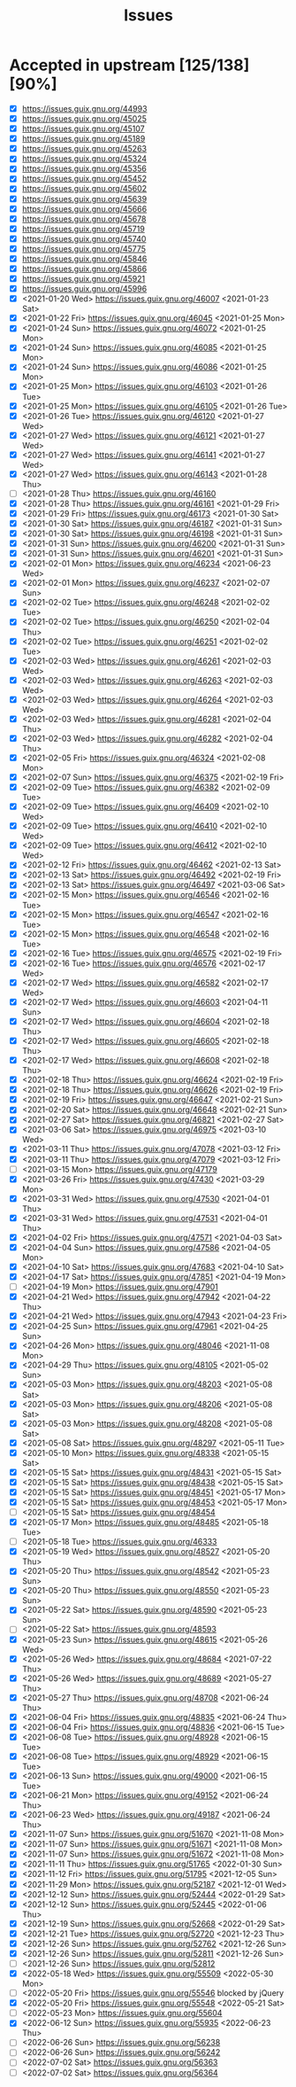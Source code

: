 #+TITLE: Issues

* Accepted in upstream [125/138][90%]
- [X] https://issues.guix.gnu.org/44993
- [X] https://issues.guix.gnu.org/45025
- [X] https://issues.guix.gnu.org/45107
- [X] https://issues.guix.gnu.org/45189
- [X] https://issues.guix.gnu.org/45263
- [X] https://issues.guix.gnu.org/45324
- [X] https://issues.guix.gnu.org/45356
- [X] https://issues.guix.gnu.org/45452
- [X] https://issues.guix.gnu.org/45602
- [X] https://issues.guix.gnu.org/45639
- [X] https://issues.guix.gnu.org/45666
- [X] https://issues.guix.gnu.org/45678
- [X] https://issues.guix.gnu.org/45719
- [X] https://issues.guix.gnu.org/45740
- [X] https://issues.guix.gnu.org/45775
- [X] https://issues.guix.gnu.org/45846
- [X] https://issues.guix.gnu.org/45866
- [X] https://issues.guix.gnu.org/45921
- [X] https://issues.guix.gnu.org/45996
- [X] <2021-01-20 Wed> https://issues.guix.gnu.org/46007 <2021-01-23 Sat>
- [X] <2021-01-22 Fri> https://issues.guix.gnu.org/46045 <2021-01-25 Mon>
- [X] <2021-01-24 Sun> https://issues.guix.gnu.org/46072 <2021-01-25 Mon>
- [X] <2021-01-24 Sun> https://issues.guix.gnu.org/46085 <2021-01-25 Mon>
- [X] <2021-01-24 Sun> https://issues.guix.gnu.org/46086 <2021-01-25 Mon>
- [X] <2021-01-25 Mon> https://issues.guix.gnu.org/46103 <2021-01-26 Tue>
- [X] <2021-01-25 Mon> https://issues.guix.gnu.org/46105 <2021-01-26 Tue>
- [X] <2021-01-26 Tue> https://issues.guix.gnu.org/46120 <2021-01-27 Wed>
- [X] <2021-01-27 Wed> https://issues.guix.gnu.org/46121 <2021-01-27 Wed>
- [X] <2021-01-27 Wed> https://issues.guix.gnu.org/46141 <2021-01-27 Wed>
- [X] <2021-01-27 Wed> https://issues.guix.gnu.org/46143 <2021-01-28 Thu>
- [ ] <2021-01-28 Thu> https://issues.guix.gnu.org/46160
- [X] <2021-01-28 Thu> https://issues.guix.gnu.org/46161 <2021-01-29 Fri>
- [X] <2021-01-29 Fri> https://issues.guix.gnu.org/46173 <2021-01-30 Sat>
- [X] <2021-01-30 Sat> https://issues.guix.gnu.org/46187 <2021-01-31 Sun>
- [X] <2021-01-30 Sat> https://issues.guix.gnu.org/46198 <2021-01-31 Sun>
- [X] <2021-01-31 Sun> https://issues.guix.gnu.org/46200 <2021-01-31 Sun>
- [X] <2021-01-31 Sun> https://issues.guix.gnu.org/46201 <2021-01-31 Sun>
- [X] <2021-02-01 Mon> https://issues.guix.gnu.org/46234 <2021-06-23 Wed>
- [X] <2021-02-01 Mon> https://issues.guix.gnu.org/46237 <2021-02-07 Sun>
- [X] <2021-02-02 Tue> https://issues.guix.gnu.org/46248 <2021-02-02 Tue>
- [X] <2021-02-02 Tue> https://issues.guix.gnu.org/46250 <2021-02-04 Thu>
- [X] <2021-02-02 Tue> https://issues.guix.gnu.org/46251 <2021-02-02 Tue>
- [X] <2021-02-03 Wed> https://issues.guix.gnu.org/46261 <2021-02-03 Wed>
- [X] <2021-02-03 Wed> https://issues.guix.gnu.org/46263 <2021-02-03 Wed>
- [X] <2021-02-03 Wed> https://issues.guix.gnu.org/46264 <2021-02-03 Wed>
- [X] <2021-02-03 Wed> https://issues.guix.gnu.org/46281 <2021-02-04 Thu>
- [X] <2021-02-03 Wed> https://issues.guix.gnu.org/46282 <2021-02-04 Thu>
- [X] <2021-02-05 Fri> https://issues.guix.gnu.org/46324 <2021-02-08 Mon>
- [X] <2021-02-07 Sun> https://issues.guix.gnu.org/46375 <2021-02-19 Fri>
- [X] <2021-02-09 Tue> https://issues.guix.gnu.org/46382 <2021-02-09 Tue>
- [X] <2021-02-09 Tue> https://issues.guix.gnu.org/46409 <2021-02-10 Wed>
- [X] <2021-02-09 Tue> https://issues.guix.gnu.org/46410 <2021-02-10 Wed>
- [X] <2021-02-09 Tue> https://issues.guix.gnu.org/46412 <2021-02-10 Wed>
- [X] <2021-02-12 Fri> https://issues.guix.gnu.org/46462 <2021-02-13 Sat>
- [X] <2021-02-13 Sat> https://issues.guix.gnu.org/46492 <2021-02-19 Fri>
- [X] <2021-02-13 Sat> https://issues.guix.gnu.org/46497 <2021-03-06 Sat>
- [X] <2021-02-15 Mon> https://issues.guix.gnu.org/46546 <2021-02-16 Tue>
- [X] <2021-02-15 Mon> https://issues.guix.gnu.org/46547 <2021-02-16 Tue>
- [X] <2021-02-15 Mon> https://issues.guix.gnu.org/46548 <2021-02-16 Tue>
- [X] <2021-02-16 Tue> https://issues.guix.gnu.org/46575 <2021-02-19 Fri>
- [X] <2021-02-16 Tue> https://issues.guix.gnu.org/46576 <2021-02-17 Wed>
- [X] <2021-02-17 Wed> https://issues.guix.gnu.org/46582 <2021-02-17 Wed>
- [X] <2021-02-17 Wed> https://issues.guix.gnu.org/46603 <2021-04-11 Sun>
- [X] <2021-02-17 Wed> https://issues.guix.gnu.org/46604 <2021-02-18 Thu>
- [X] <2021-02-17 Wed> https://issues.guix.gnu.org/46605 <2021-02-18 Thu>
- [X] <2021-02-17 Wed> https://issues.guix.gnu.org/46608 <2021-02-18 Thu>
- [X] <2021-02-18 Thu> https://issues.guix.gnu.org/46624 <2021-02-19 Fri>
- [X] <2021-02-18 Thu> https://issues.guix.gnu.org/46626 <2021-02-19 Fri>
- [X] <2021-02-19 Fri> https://issues.guix.gnu.org/46647 <2021-02-21 Sun>
- [X] <2021-02-20 Sat> https://issues.guix.gnu.org/46648 <2021-02-21 Sun>
- [X] <2021-02-27 Sat> https://issues.guix.gnu.org/46821 <2021-02-27 Sat>
- [X] <2021-03-06 Sat> https://issues.guix.gnu.org/46975 <2021-03-10 Wed>
- [X] <2021-03-11 Thu> https://issues.guix.gnu.org/47078 <2021-03-12 Fri>
- [X] <2021-03-11 Thu> https://issues.guix.gnu.org/47079 <2021-03-12 Fri>
- [ ] <2021-03-15 Mon> https://issues.guix.gnu.org/47179
- [X] <2021-03-26 Fri> https://issues.guix.gnu.org/47430 <2021-03-29 Mon>
- [X] <2021-03-31 Wed> https://issues.guix.gnu.org/47530 <2021-04-01 Thu>
- [X] <2021-03-31 Wed> https://issues.guix.gnu.org/47531 <2021-04-01 Thu>
- [X] <2021-04-02 Fri> https://issues.guix.gnu.org/47571 <2021-04-03 Sat>
- [X] <2021-04-04 Sun> https://issues.guix.gnu.org/47586 <2021-04-05 Mon>
- [X] <2021-04-10 Sat> https://issues.guix.gnu.org/47683 <2021-04-10 Sat>
- [X] <2021-04-17 Sat> https://issues.guix.gnu.org/47851 <2021-04-19 Mon>
- [ ] <2021-04-19 Mon> https://issues.guix.gnu.org/47901
- [X] <2021-04-21 Wed> https://issues.guix.gnu.org/47942 <2021-04-22 Thu>
- [X] <2021-04-21 Wed> https://issues.guix.gnu.org/47943 <2021-04-23 Fri>
- [X] <2021-04-25 Sun> https://issues.guix.gnu.org/47961 <2021-04-25 Sun>
- [X] <2021-04-26 Mon> https://issues.guix.gnu.org/48046 <2021-11-08 Mon>
- [X] <2021-04-29 Thu> https://issues.guix.gnu.org/48105 <2021-05-02 Sun>
- [X] <2021-05-03 Mon> https://issues.guix.gnu.org/48203 <2021-05-08 Sat>
- [X] <2021-05-03 Mon> https://issues.guix.gnu.org/48206 <2021-05-08 Sat>
- [X] <2021-05-03 Mon> https://issues.guix.gnu.org/48208 <2021-05-08 Sat>
- [X] <2021-05-08 Sat> https://issues.guix.gnu.org/48297 <2021-05-11 Tue>
- [X] <2021-05-10 Mon> https://issues.guix.gnu.org/48338 <2021-05-15 Sat>
- [X] <2021-05-15 Sat> https://issues.guix.gnu.org/48431 <2021-05-15 Sat>
- [X] <2021-05-15 Sat> https://issues.guix.gnu.org/48438 <2021-05-15 Sat>
- [X] <2021-05-15 Sat> https://issues.guix.gnu.org/48451 <2021-05-17 Mon>
- [X] <2021-05-15 Sat> https://issues.guix.gnu.org/48453 <2021-05-17 Mon>
- [ ] <2021-05-15 Sat> https://issues.guix.gnu.org/48454
- [X] <2021-05-17 Mon> https://issues.guix.gnu.org/48485 <2021-05-18 Tue>
- [ ] <2021-05-18 Tue> https://issues.guix.gnu.org/46333
- [X] <2021-05-19 Wed> https://issues.guix.gnu.org/48527 <2021-05-20 Thu>
- [X] <2021-05-20 Thu> https://issues.guix.gnu.org/48542 <2021-05-23 Sun>
- [X] <2021-05-20 Thu> https://issues.guix.gnu.org/48550 <2021-05-23 Sun>
- [X] <2021-05-22 Sat> https://issues.guix.gnu.org/48590 <2021-05-23 Sun>
- [ ] <2021-05-22 Sat> https://issues.guix.gnu.org/48593
- [X] <2021-05-23 Sun> https://issues.guix.gnu.org/48615 <2021-05-26 Wed>
- [X] <2021-05-26 Wed> https://issues.guix.gnu.org/48684 <2021-07-22 Thu>
- [X] <2021-05-26 Wed> https://issues.guix.gnu.org/48689 <2021-05-27 Thu>
- [X] <2021-05-27 Thu> https://issues.guix.gnu.org/48708 <2021-06-24 Thu>
- [X] <2021-06-04 Fri> https://issues.guix.gnu.org/48835 <2021-06-24 Thu>
- [X] <2021-06-04 Fri> https://issues.guix.gnu.org/48836 <2021-06-15 Tue>
- [X] <2021-06-08 Tue> https://issues.guix.gnu.org/48928 <2021-06-15 Tue>
- [X] <2021-06-08 Tue> https://issues.guix.gnu.org/48929 <2021-06-15 Tue>
- [X] <2021-06-13 Sun> https://issues.guix.gnu.org/49000 <2021-06-15 Tue>
- [X] <2021-06-21 Mon> https://issues.guix.gnu.org/49152 <2021-06-24 Thu>
- [X] <2021-06-23 Wed> https://issues.guix.gnu.org/49187 <2021-06-24 Thu>
- [X] <2021-11-07 Sun> https://issues.guix.gnu.org/51670 <2021-11-08 Mon>
- [X] <2021-11-07 Sun> https://issues.guix.gnu.org/51671 <2021-11-08 Mon>
- [X] <2021-11-07 Sun> https://issues.guix.gnu.org/51672 <2021-11-08 Mon>
- [X] <2021-11-11 Thu> https://issues.guix.gnu.org/51765 <2022-01-30 Sun>
- [X] <2021-11-12 Fri> https://issues.guix.gnu.org/51795 <2021-12-05 Sun>
- [X] <2021-11-29 Mon> https://issues.guix.gnu.org/52187 <2021-12-01 Wed>
- [X] <2021-12-12 Sun> https://issues.guix.gnu.org/52444 <2022-01-29 Sat>
- [X] <2021-12-12 Sun> https://issues.guix.gnu.org/52445 <2022-01-06 Thu>
- [X] <2021-12-19 Sun> https://issues.guix.gnu.org/52668 <2022-01-29 Sat>
- [X] <2021-12-21 Tue> https://issues.guix.gnu.org/52720 <2021-12-23 Thu>
- [X] <2021-12-26 Sun> https://issues.guix.gnu.org/52762 <2021-12-26 Sun>
- [X] <2021-12-26 Sun> https://issues.guix.gnu.org/52811 <2021-12-26 Sun>
- [ ] <2021-12-26 Sun> https://issues.guix.gnu.org/52812
- [X] <2022-05-18 Wed> https://issues.guix.gnu.org/55509 <2022-05-30 Mon>
- [ ] <2022-05-20 Fri> https://issues.guix.gnu.org/55546 blocked by jQuery
- [X] <2022-05-20 Fri> https://issues.guix.gnu.org/55548 <2022-05-21 Sat>
- [ ] <2022-05-23 Mon> https://issues.guix.gnu.org/55604
- [X] <2022-06-12 Sun> https://issues.guix.gnu.org/55935 <2022-06-23 Thu>
- [ ] <2022-06-26 Sun> https://issues.guix.gnu.org/56238
- [ ] <2022-06-26 Sun> https://issues.guix.gnu.org/56242
- [ ] <2022-07-02 Sat> https://issues.guix.gnu.org/56363
- [ ] <2022-07-02 Sat> https://issues.guix.gnu.org/56364
